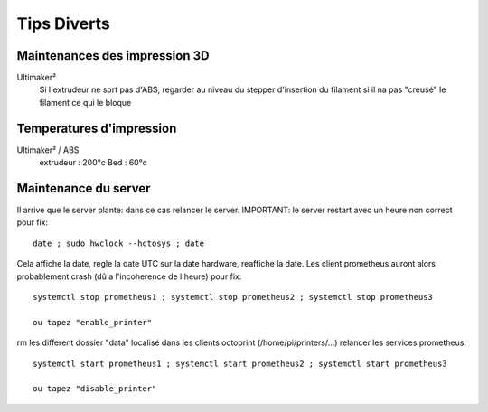 Tips Diverts
============

Maintenances des impression 3D
^^^^^^^^^^^^^^^^^^^^^^^^^^^^^^
Ultimaker²
    Si l'extrudeur ne sort pas d'ABS, regarder au niveau du stepper d'insertion du filament si il na pas "creusé" le filament ce qui le bloque

Temperatures d'impression
^^^^^^^^^^^^^^^^^^^^^^^^^

Ultimaker² / ABS
    extrudeur : 200°c
    Bed : 60°c

Maintenance du server
^^^^^^^^^^^^^^^^^^^^^

Il arrive que le server plante: dans ce cas relancer le server.
IMPORTANT: le server restart avec un heure non correct pour fix::
    date ; sudo hwclock --hctosys ; date

Cela affiche la date, regle la date UTC sur la date hardware, reaffiche la date.
Les client prometheus auront alors probablement crash (dû a l'incoherence de l'heure) pour fix::
    systemctl stop prometheus1 ; systemctl stop prometheus2 ; systemctl stop prometheus3

    ou tapez "enable_printer"

rm les different dossier "data" localisé dans les clients octoprint (/home/pi/printers/...)
relancer les services prometheus::
    systemctl start prometheus1 ; systemctl start prometheus2 ; systemctl start prometheus3

    ou tapez "disable_printer"
